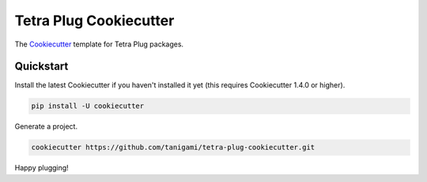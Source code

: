 =======================
Tetra Plug Cookiecutter
=======================

The Cookiecutter_ template for Tetra Plug packages.

.. _Cookiecutter: https://github.com/cookiecutter/cookiecutter


Quickstart
----------

Install the latest Cookiecutter if you haven't installed it yet (this requires
Cookiecutter 1.4.0 or higher).

.. code-block::

    pip install -U cookiecutter

Generate a project.

.. code-block::

    cookiecutter https://github.com/tanigami/tetra-plug-cookiecutter.git

Happy plugging!
